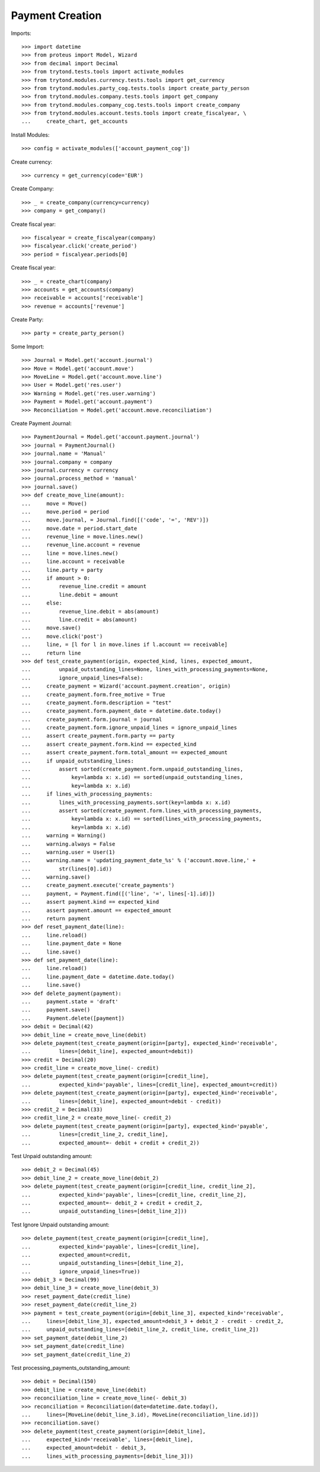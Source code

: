 =================
Payment Creation
=================

Imports::

    >>> import datetime
    >>> from proteus import Model, Wizard
    >>> from decimal import Decimal
    >>> from trytond.tests.tools import activate_modules
    >>> from trytond.modules.currency.tests.tools import get_currency
    >>> from trytond.modules.party_cog.tests.tools import create_party_person
    >>> from trytond.modules.company.tests.tools import get_company
    >>> from trytond.modules.company_cog.tests.tools import create_company
    >>> from trytond.modules.account.tests.tools import create_fiscalyear, \
    ...     create_chart, get_accounts

Install Modules::

    >>> config = activate_modules(['account_payment_cog'])

Create currency::

    >>> currency = get_currency(code='EUR')

Create Company::

    >>> _ = create_company(currency=currency)
    >>> company = get_company()

Create fiscal year::

    >>> fiscalyear = create_fiscalyear(company)
    >>> fiscalyear.click('create_period')
    >>> period = fiscalyear.periods[0]

Create fiscal year::

    >>> _ = create_chart(company)
    >>> accounts = get_accounts(company)
    >>> receivable = accounts['receivable']
    >>> revenue = accounts['revenue']

Create Party::

    >>> party = create_party_person()

Some Import::

    >>> Journal = Model.get('account.journal')
    >>> Move = Model.get('account.move')
    >>> MoveLine = Model.get('account.move.line')
    >>> User = Model.get('res.user')
    >>> Warning = Model.get('res.user.warning')
    >>> Payment = Model.get('account.payment')
    >>> Reconciliation = Model.get('account.move.reconciliation')

Create Payment Journal::

    >>> PaymentJournal = Model.get('account.payment.journal')
    >>> journal = PaymentJournal()
    >>> journal.name = 'Manual'
    >>> journal.company = company
    >>> journal.currency = currency
    >>> journal.process_method = 'manual'
    >>> journal.save()
    >>> def create_move_line(amount):
    ...     move = Move()
    ...     move.period = period
    ...     move.journal, = Journal.find([('code', '=', 'REV')])
    ...     move.date = period.start_date
    ...     revenue_line = move.lines.new()
    ...     revenue_line.account = revenue
    ...     line = move.lines.new()
    ...     line.account = receivable
    ...     line.party = party
    ...     if amount > 0:
    ...         revenue_line.credit = amount
    ...         line.debit = amount
    ...     else:
    ...         revenue_line.debit = abs(amount)
    ...         line.credit = abs(amount)
    ...     move.save()
    ...     move.click('post')
    ...     line, = [l for l in move.lines if l.account == receivable]
    ...     return line
    >>> def test_create_payment(origin, expected_kind, lines, expected_amount,
    ...         unpaid_outstanding_lines=None, lines_with_processing_payments=None,
    ...         ignore_unpaid_lines=False):
    ...     create_payment = Wizard('account.payment.creation', origin)
    ...     create_payment.form.free_motive = True
    ...     create_payment.form.description = "test"
    ...     create_payment.form.payment_date = datetime.date.today()
    ...     create_payment.form.journal = journal
    ...     create_payment.form.ignore_unpaid_lines = ignore_unpaid_lines
    ...     assert create_payment.form.party == party
    ...     assert create_payment.form.kind == expected_kind
    ...     assert create_payment.form.total_amount == expected_amount
    ...     if unpaid_outstanding_lines:
    ...         assert sorted(create_payment.form.unpaid_outstanding_lines,
    ...             key=lambda x: x.id) == sorted(unpaid_outstanding_lines,
    ...             key=lambda x: x.id)
    ...     if lines_with_processing_payments:
    ...         lines_with_processing_payments.sort(key=lambda x: x.id)
    ...         assert sorted(create_payment.form.lines_with_processing_payments,
    ...             key=lambda x: x.id) == sorted(lines_with_processing_payments,
    ...             key=lambda x: x.id)
    ...     warning = Warning()
    ...     warning.always = False
    ...     warning.user = User(1)
    ...     warning.name = 'updating_payment_date_%s' % ('account.move.line,' +
    ...         str(lines[0].id))
    ...     warning.save()
    ...     create_payment.execute('create_payments')
    ...     payment, = Payment.find([('line', '=', lines[-1].id)])
    ...     assert payment.kind == expected_kind
    ...     assert payment.amount == expected_amount
    ...     return payment
    >>> def reset_payment_date(line):
    ...     line.reload()
    ...     line.payment_date = None
    ...     line.save()
    >>> def set_payment_date(line):
    ...     line.reload()
    ...     line.payment_date = datetime.date.today()
    ...     line.save()
    >>> def delete_payment(payment):
    ...     payment.state = 'draft'
    ...     payment.save()
    ...     Payment.delete([payment])
    >>> debit = Decimal(42)
    >>> debit_line = create_move_line(debit)
    >>> delete_payment(test_create_payment(origin=[party], expected_kind='receivable',
    ...         lines=[debit_line], expected_amount=debit))
    >>> credit = Decimal(20)
    >>> credit_line = create_move_line(- credit)
    >>> delete_payment(test_create_payment(origin=[credit_line],
    ...         expected_kind='payable', lines=[credit_line], expected_amount=credit))
    >>> delete_payment(test_create_payment(origin=[party], expected_kind='receivable',
    ...         lines=[debit_line], expected_amount=debit - credit))
    >>> credit_2 = Decimal(33)
    >>> credit_line_2 = create_move_line(- credit_2)
    >>> delete_payment(test_create_payment(origin=[party], expected_kind='payable',
    ...         lines=[credit_line_2, credit_line],
    ...         expected_amount=- debit + credit + credit_2))

Test Unpaid outstanding amount::

    >>> debit_2 = Decimal(45)
    >>> debit_line_2 = create_move_line(debit_2)
    >>> delete_payment(test_create_payment(origin=[credit_line, credit_line_2],
    ...         expected_kind='payable', lines=[credit_line, credit_line_2],
    ...         expected_amount=- debit_2 + credit + credit_2,
    ...         unpaid_outstanding_lines=[debit_line_2]))

Test Ignore Unpaid outstanding amount::

    >>> delete_payment(test_create_payment(origin=[credit_line],
    ...         expected_kind='payable', lines=[credit_line],
    ...         expected_amount=credit,
    ...         unpaid_outstanding_lines=[debit_line_2],
    ...         ignore_unpaid_lines=True))
    >>> debit_3 = Decimal(99)
    >>> debit_line_3 = create_move_line(debit_3)
    >>> reset_payment_date(credit_line)
    >>> reset_payment_date(credit_line_2)
    >>> payment = test_create_payment(origin=[debit_line_3], expected_kind='receivable',
    ...     lines=[debit_line_3], expected_amount=debit_3 + debit_2 - credit - credit_2,
    ...     unpaid_outstanding_lines=[debit_line_2, credit_line, credit_line_2])
    >>> set_payment_date(debit_line_2)
    >>> set_payment_date(credit_line)
    >>> set_payment_date(credit_line_2)

Test processing_payments_outstanding_amount::

    >>> debit = Decimal(150)
    >>> debit_line = create_move_line(debit)
    >>> reconciliation_line = create_move_line(- debit_3)
    >>> reconciliation = Reconciliation(date=datetime.date.today(),
    ...     lines=[MoveLine(debit_line_3.id), MoveLine(reconciliation_line.id)])
    >>> reconciliation.save()
    >>> delete_payment(test_create_payment(origin=[debit_line],
    ...     expected_kind='receivable', lines=[debit_line],
    ...     expected_amount=debit - debit_3,
    ...     lines_with_processing_payments=[debit_line_3]))
